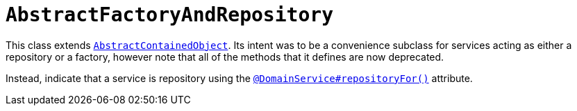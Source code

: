 [[_rg_classes_super_manpage-AbstractFactoryAndRepository]]
= `AbstractFactoryAndRepository`
:Notice: Licensed to the Apache Software Foundation (ASF) under one or more contributor license agreements. See the NOTICE file distributed with this work for additional information regarding copyright ownership. The ASF licenses this file to you under the Apache License, Version 2.0 (the "License"); you may not use this file except in compliance with the License. You may obtain a copy of the License at. http://www.apache.org/licenses/LICENSE-2.0 . Unless required by applicable law or agreed to in writing, software distributed under the License is distributed on an "AS IS" BASIS, WITHOUT WARRANTIES OR  CONDITIONS OF ANY KIND, either express or implied. See the License for the specific language governing permissions and limitations under the License.
:_basedir: ../
:_imagesdir: images/


This class extends xref:rg.adoc#_rg_classes_super_manpage-AbstractContainedObject[`AbstractContainedObject`].  Its
intent was to be a convenience subclass for services acting as either a repository or a factory, however note that
 all of the methods that it defines are now deprecated.

Instead, indicate that a service is repository using the xref:rgant.adoc#_rgant_manpage-DomainService_repositoryFor[`@DomainService#repositoryFor()`] attribute.



